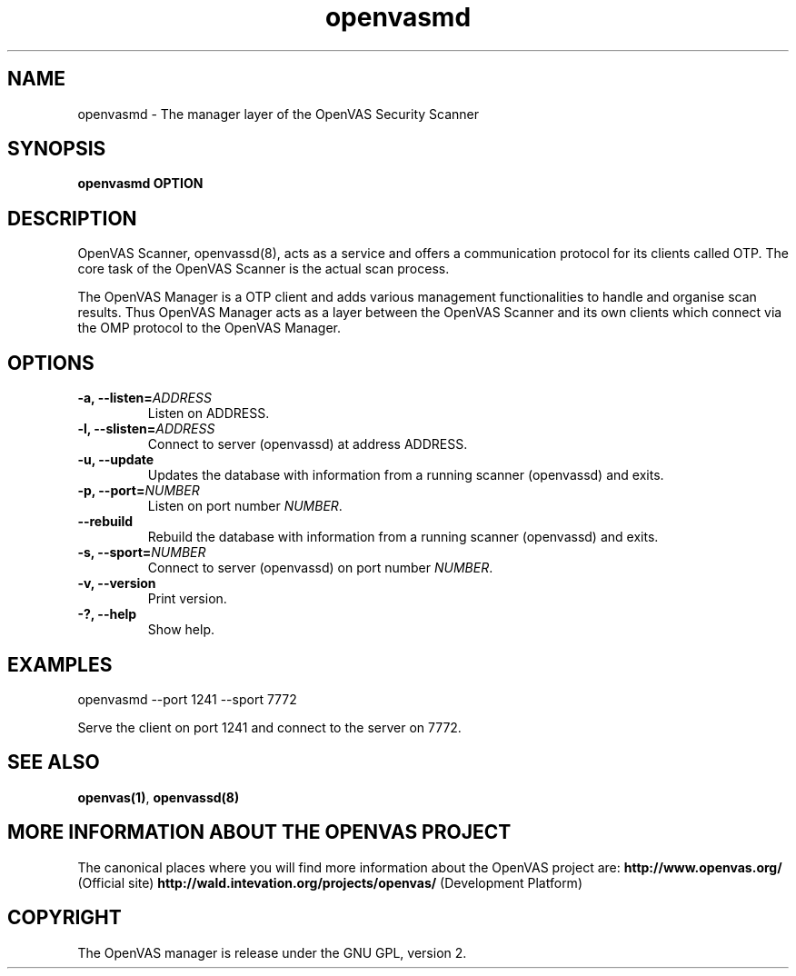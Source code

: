 .TH openvasmd 8 User Manuals
.SH NAME
openvasmd \- The manager layer of the OpenVAS Security Scanner
.SH SYNOPSIS
\fBopenvasmd OPTION
\f1
.SH DESCRIPTION
OpenVAS Scanner, openvassd(8), acts as a service and offers a communication protocol for its clients called OTP. The core task of the OpenVAS Scanner is the actual scan process. 

The OpenVAS Manager is a OTP client and adds various management functionalities to handle and organise scan results. Thus OpenVAS Manager acts as a layer between the OpenVAS Scanner and its own clients which connect via the OMP protocol to the OpenVAS Manager. 
.SH OPTIONS
.TP
\fB-a, --listen=\fIADDRESS\fB\f1
Listen on ADDRESS.
.TP
\fB-l, --slisten=\fIADDRESS\fB\f1
Connect to server (openvassd) at address ADDRESS.
.TP
\fB-u, --update\f1
Updates the database with information from a running scanner (openvassd) and exits.
.TP
\fB-p, --port=\fINUMBER\fB\f1
Listen on port number \fINUMBER\f1.
.TP
\fB--rebuild\f1
Rebuild the database with information from a running scanner (openvassd) and exits.
.TP
\fB-s, --sport=\fINUMBER\fB\f1
Connect to server (openvassd) on port number \fINUMBER\f1.
.TP
\fB-v, --version\f1
Print version.
.TP
\fB-?, --help\f1
Show help.
.SH EXAMPLES
openvasmd --port 1241 --sport 7772

Serve the client on port 1241 and connect to the server on 7772.
.SH SEE ALSO
\fBopenvas(1)\f1, \fBopenvassd(8)\f1
.SH MORE INFORMATION ABOUT THE OPENVAS PROJECT
The canonical places where you will find more information about the OpenVAS project are: \fBhttp://www.openvas.org/\f1 (Official site) \fBhttp://wald.intevation.org/projects/openvas/\f1 (Development Platform) 
.SH COPYRIGHT
The OpenVAS manager is release under the GNU GPL, version 2.

